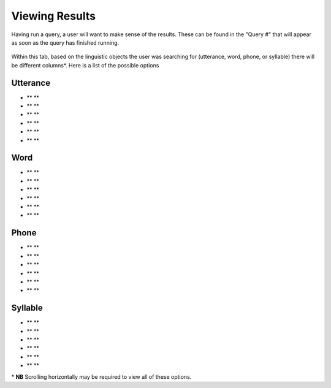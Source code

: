 .. _viewingresults:

***************
Viewing Results
***************

Having run a query, a user will want to make sense of the results. These can be found in the "Query \#" that will appear as soon as the query has finished running. 


	.. image:: querynum.png
		:width: 650px
		:width: 263px
		:align: center
		:alt: Image cannot be displayed in your browser


Within this tab, based on the linguistic objects the user was searching for (utterance, word, phone, or syllable) there will be different columns\*. 
Here is a list of the possible options

Utterance
#########
* ** **
* ** ** 
* ** ** 
* ** ** 
* ** ** 
* ** ** 

Word
####
* ** **
* ** ** 
* ** ** 
* ** ** 
* ** ** 
* ** ** 



Phone
#####
* ** **
* ** ** 
* ** ** 
* ** ** 
* ** ** 
* ** ** 



Syllable 
########
* ** **
* ** ** 
* ** ** 
* ** ** 
* ** ** 
* ** ** 





\* **NB** Scrolling horizontally may be required to view all of these options. 





